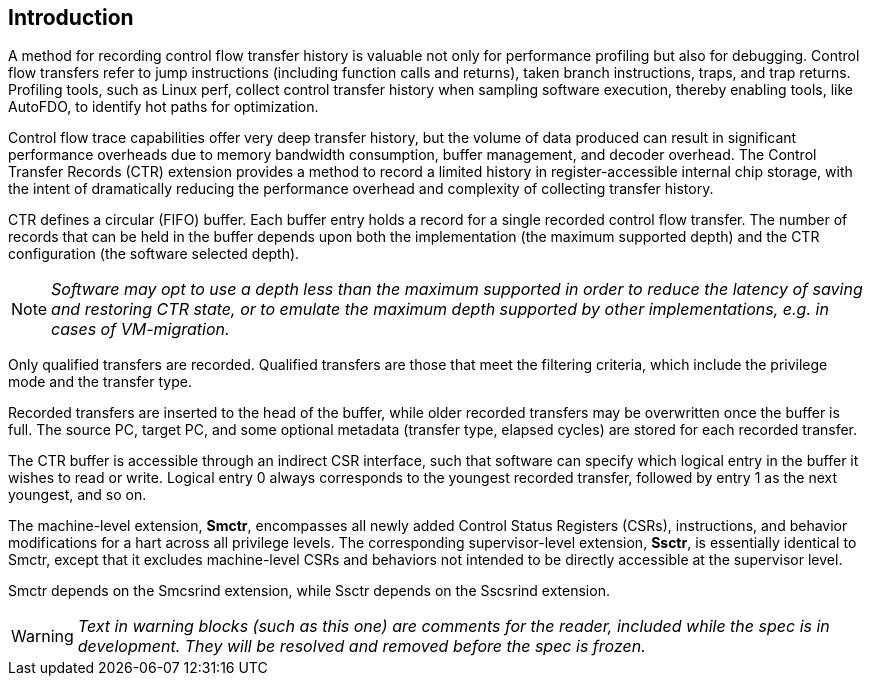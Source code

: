 [[intro]]
== Introduction

A method for recording control flow transfer history is valuable not only for performance profiling but also for debugging. Control flow transfers refer to jump instructions (including function calls and returns), taken branch instructions, traps, and trap returns.  Profiling tools, such as Linux perf, collect control transfer history when sampling software execution, thereby enabling tools, like AutoFDO, to identify hot paths for optimization.

Control flow trace capabilities offer very deep transfer history, but the volume of data produced can result in significant performance overheads due to memory bandwidth consumption, buffer management, and decoder overhead. The Control Transfer Records (CTR) extension provides a method to record a limited history in register-accessible internal chip storage, with the intent of dramatically reducing the performance overhead and complexity of collecting transfer history.

CTR defines a circular (FIFO) buffer.  Each buffer entry holds a record for a single recorded control flow transfer.  The number of records that can be held in the buffer depends upon both the implementation (the maximum supported depth) and the CTR configuration (the software selected depth).

[NOTE]
[%unbreakable]
====
_Software may opt to use a depth less than the maximum supported in order to reduce the latency of saving and restoring CTR state, or to emulate the maximum depth supported by other implementations, e.g. in cases of VM-migration._
====

Only qualified transfers are recorded.  Qualified transfers are those that meet the filtering criteria, which include the privilege mode and the transfer type.

Recorded transfers are inserted to the head of the buffer, while older recorded transfers may be overwritten once the buffer is full. The source PC, target PC, and some optional metadata (transfer type, elapsed cycles) are stored for each recorded transfer.

The CTR buffer is accessible through an indirect CSR interface, such that software can specify which logical entry in the buffer it wishes to read or write.  Logical entry 0 always corresponds to the youngest recorded transfer, followed by entry 1 as the next youngest, and so on.

The machine-level extension, *Smctr*, encompasses all newly added
Control Status Registers (CSRs), instructions, and behavior modifications for a hart across all
privilege levels.  The corresponding supervisor-level extension, *Ssctr*, is essentially
identical to Smctr, except that it excludes machine-level CSRs and behaviors not
intended to be directly accessible at the supervisor level.

Smctr depends on the Smcsrind extension, while Ssctr depends on the
Sscsrind extension.

[WARNING]
====
_Text in warning blocks (such as this one) are comments for the reader, included while the spec is in development.  They will be resolved and removed before the spec is frozen._
====